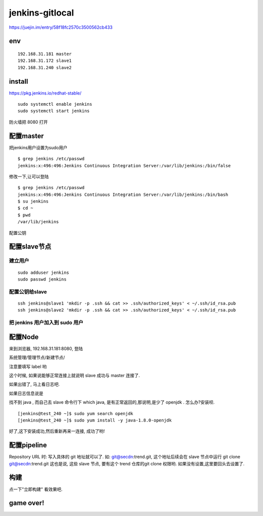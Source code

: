 
===================
jenkins-gitlocal
===================


https://juejin.im/entry/58f18fc2570c3500562cb433


env
=========

::

    192.168.31.181 master
    192.168.31.172 slave1
    192.168.31.240 slave2

install
=========

https://pkg.jenkins.io/redhat-stable/

::

    
    sudo systemctl enable jenkins
    sudo systemctl start jenkins

防火墙把 8080 打开


配置master
===============

把jenkins用户设置为sudo用户

::

    $ grep jenkins /etc/passwd
    jenkins:x:496:496:Jenkins Continuous Integration Server:/var/lib/jenkins:/bin/false

修改一下,让可以登陆

::

    $ grep jenkins /etc/passwd
    jenkins:x:496:496:Jenkins Continuous Integration Server:/var/lib/jenkins:/bin/bash
    $ su jenkins
    $ cd ~
    $ pwd
    /var/lib/jenkins


配置公钥

配置slave节点
=================

建立用户
-----------------

::

    sudo adduser jenkins
    sudo passwd jenkins


配置公钥给slave
-----------------
::

    ssh jenkins@slave1 'mkdir -p .ssh && cat >> .ssh/authorized_keys' < ~/.ssh/id_rsa.pub
    ssh jenkins@slave2 'mkdir -p .ssh && cat >> .ssh/authorized_keys' < ~/.ssh/id_rsa.pub

把 jenkins 用户加入到 sudo 用户
-------------------------------


配置Node
==================

来到浏览器, 192.168.31.181:8080, 登陆

系统管理/管理节点/新建节点/

注意要填写 label 哟

这个时候, 如果说能够正常连接上就说明 slave 成功与 master 连接了.

如果出错了, 马上看日志吧. 

如果日志信息说是

找不到 java , 而自己去 slave 命令行下 which java, 是有正常返回的,那说明,是少了 openjdk .
怎么办?安装呗.

::

    [jenkins@test_240 ~]$ sudo yum search openjdk
    [jenkins@test_240 ~]$ sudo yum install -y java-1.8.0-openjdk

好了,这下安装成功,然后重新再来一连接, 成功了哟!

配置pipeline
==================

Repository URL 时: 写入具体的 git 地址就可以了. 如: git@secdn:trend.git, 这个地址后续会在 slave 节点中运行 git clone git@secdn:trend.git 
这也是说, 这些 slave 节点, 要有这个 trend 仓库的git clone 权限哟. 如果没有设置,这里要回头去设置了.

构建
==================

点一下"立即构建"
看效果吧.

game over!
==============
